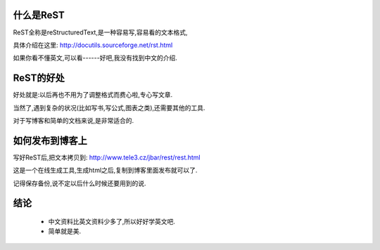 什么是ReST
---------------------

ReST全称是reStructuredText,是一种容易写,容易看的文本格式,

具体介绍在这里: http://docutils.sourceforge.net/rst.html

如果你看不懂英文,可以看------好吧,我没有找到中文的介绍.

ReST的好处
---------------------

好处就是:以后再也不用为了调整格式而费心啦,专心写文章.

当然了,遇到复杂的状况(比如写书,写公式,图表之类),还需要其他的工具.

对于写博客和简单的文档来说,是非常适合的.

如何发布到博客上
---------------------

写好ReST后,把文本拷贝到: http://www.tele3.cz/jbar/rest/rest.html

这是一个在线生成工具,生成html之后,复制到博客里面发布就可以了.

记得保存备份,说不定以后什么时候还要用到的说.

结论
---------------------

 * 中文资料比英文资料少多了,所以好好学英文吧.
 * 简单就是美.
